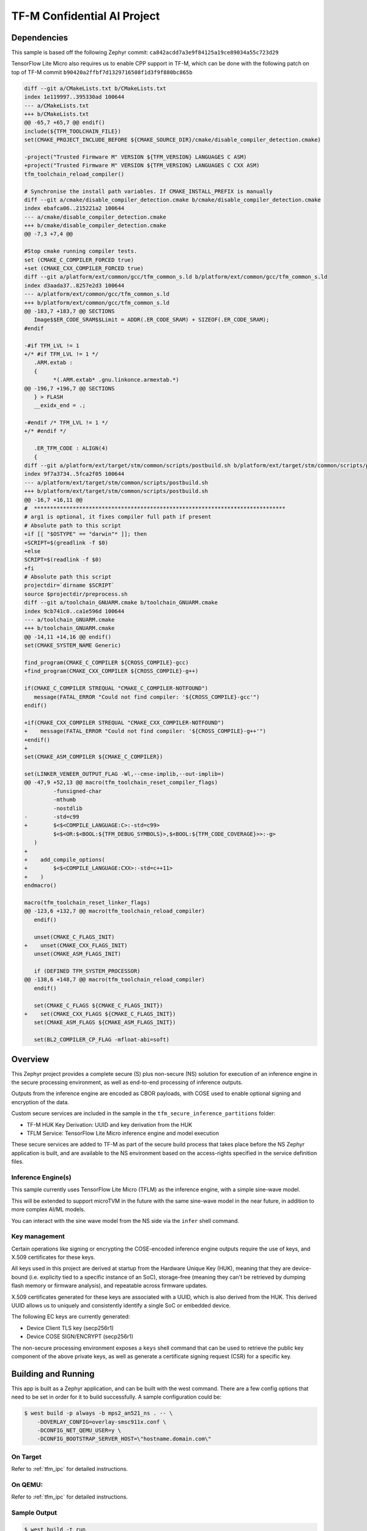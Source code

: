 .. _tfm_secure_inference:

TF-M Confidential AI Project
############################

Dependencies
************

This sample is based off the following Zephyr commit:
``ca842acdd7a3e9f84125a19ce89034a55c723d29``

TensorFlow Lite Micro also requires us to enable CPP support in TF-M, which
can be done with the following patch on top of TF-M commit
``b90420a2ffbf7d1329716508f1d3f9f880bc865b``

.. code-block::

   diff --git a/CMakeLists.txt b/CMakeLists.txt
   index 1e119997..395330ad 100644
   --- a/CMakeLists.txt
   +++ b/CMakeLists.txt
   @@ -65,7 +65,7 @@ endif()
   include(${TFM_TOOLCHAIN_FILE})
   set(CMAKE_PROJECT_INCLUDE_BEFORE ${CMAKE_SOURCE_DIR}/cmake/disable_compiler_detection.cmake)
   
   -project("Trusted Firmware M" VERSION ${TFM_VERSION} LANGUAGES C ASM)
   +project("Trusted Firmware M" VERSION ${TFM_VERSION} LANGUAGES C CXX ASM)
   tfm_toolchain_reload_compiler()
   
   # Synchronise the install path variables. If CMAKE_INSTALL_PREFIX is manually
   diff --git a/cmake/disable_compiler_detection.cmake b/cmake/disable_compiler_detection.cmake
   index ebafca06..215221a2 100644
   --- a/cmake/disable_compiler_detection.cmake
   +++ b/cmake/disable_compiler_detection.cmake
   @@ -7,3 +7,4 @@
   
   #Stop cmake running compiler tests.
   set (CMAKE_C_COMPILER_FORCED true)
   +set (CMAKE_CXX_COMPILER_FORCED true)
   diff --git a/platform/ext/common/gcc/tfm_common_s.ld b/platform/ext/common/gcc/tfm_common_s.ld
   index d3aada37..8257e2d3 100644
   --- a/platform/ext/common/gcc/tfm_common_s.ld
   +++ b/platform/ext/common/gcc/tfm_common_s.ld
   @@ -183,7 +183,7 @@ SECTIONS
      Image$$ER_CODE_SRAM$$Limit = ADDR(.ER_CODE_SRAM) + SIZEOF(.ER_CODE_SRAM);
   #endif
   
   -#if TFM_LVL != 1
   +/* #if TFM_LVL != 1 */
      .ARM.extab :
      {
            *(.ARM.extab* .gnu.linkonce.armextab.*)
   @@ -196,7 +196,7 @@ SECTIONS
      } > FLASH
      __exidx_end = .;
   
   -#endif /* TFM_LVL != 1 */
   +/* #endif */
   
      .ER_TFM_CODE : ALIGN(4)
      {
   diff --git a/platform/ext/target/stm/common/scripts/postbuild.sh b/platform/ext/target/stm/common/scripts/postbuild.sh
   index 9f7a3734..5fca2f05 100644
   --- a/platform/ext/target/stm/common/scripts/postbuild.sh
   +++ b/platform/ext/target/stm/common/scripts/postbuild.sh
   @@ -16,7 +16,11 @@
   #  ******************************************************************************
   # arg1 is optional, it fixes compiler full path if present
   # Absolute path to this script
   +if [[ "$OSTYPE" == "darwin"* ]]; then
   +SCRIPT=$(greadlink -f $0)
   +else
   SCRIPT=$(readlink -f $0)
   +fi
   # Absolute path this script
   projectdir=`dirname $SCRIPT`
   source $projectdir/preprocess.sh
   diff --git a/toolchain_GNUARM.cmake b/toolchain_GNUARM.cmake
   index 9cb741c0..ca1e596d 100644
   --- a/toolchain_GNUARM.cmake
   +++ b/toolchain_GNUARM.cmake
   @@ -14,11 +14,16 @@ endif()
   set(CMAKE_SYSTEM_NAME Generic)
   
   find_program(CMAKE_C_COMPILER ${CROSS_COMPILE}-gcc)
   +find_program(CMAKE_CXX_COMPILER ${CROSS_COMPILE}-g++)
   
   if(CMAKE_C_COMPILER STREQUAL "CMAKE_C_COMPILER-NOTFOUND")
      message(FATAL_ERROR "Could not find compiler: '${CROSS_COMPILE}-gcc'")
   endif()
   
   +if(CMAKE_CXX_COMPILER STREQUAL "CMAKE_CXX_COMPILER-NOTFOUND")
   +    message(FATAL_ERROR "Could not find compiler: '${CROSS_COMPILE}-g++'")
   +endif()
   +
   set(CMAKE_ASM_COMPILER ${CMAKE_C_COMPILER})
   
   set(LINKER_VENEER_OUTPUT_FLAG -Wl,--cmse-implib,--out-implib=)
   @@ -47,9 +52,13 @@ macro(tfm_toolchain_reset_compiler_flags)
            -funsigned-char
            -mthumb
            -nostdlib
   -        -std=c99
   +        $<$<COMPILE_LANGUAGE:C>:-std=c99>
            $<$<OR:$<BOOL:${TFM_DEBUG_SYMBOLS}>,$<BOOL:${TFM_CODE_COVERAGE}>>:-g>
      )
   +
   +    add_compile_options(
   +        $<$<COMPILE_LANGUAGE:CXX>:-std=c++11>
   +    )
   endmacro()
   
   macro(tfm_toolchain_reset_linker_flags)
   @@ -123,6 +132,7 @@ macro(tfm_toolchain_reload_compiler)
      endif()
   
      unset(CMAKE_C_FLAGS_INIT)
   +    unset(CMAKE_CXX_FLAGS_INIT)
      unset(CMAKE_ASM_FLAGS_INIT)
   
      if (DEFINED TFM_SYSTEM_PROCESSOR)
   @@ -138,6 +148,7 @@ macro(tfm_toolchain_reload_compiler)
      endif()
   
      set(CMAKE_C_FLAGS ${CMAKE_C_FLAGS_INIT})
   +    set(CMAKE_CXX_FLAGS ${CMAKE_C_FLAGS_INIT})
      set(CMAKE_ASM_FLAGS ${CMAKE_ASM_FLAGS_INIT})
   
      set(BL2_COMPILER_CP_FLAG -mfloat-abi=soft)

Overview
********

This Zephyr project provides a complete secure (S) plus non-secure (NS)
solution for execution of an inference engine in the secure processing
environment, as well as end-to-end processing of inference outputs.

Outputs from the inference engine are encoded as CBOR payloads, with COSE used
to  enable optional signing and encryption of the data.

Custom secure services are included in the sample in the
``tfm_secure_inference_partitions`` folder:

- TF-M HUK Key Derivation: UUID and key derivation from the HUK
- TFLM Service: TensorFlow Lite Micro inference engine and model execution

These secure services are added to TF-M as part of the secure build process
that takes place before the NS Zephyr application is built, and are
available to the NS environment based on the access-rights specified in
the service definition files.

Inference Engine(s)
===================

This sample currently uses TensorFlow Lite Micro (TFLM) as the inference engine,
with a simple sine-wave model.

This will be extended to support microTVM in the future with the same sine-wave
model in the near future, in addition to more complex AI/ML models.

You can interact with the sine wave model from the NS side via the ``infer``
shell command.

Key management
==============

Certain operations like signing or encrypting the COSE-encoded inference engine
outputs require the use of keys, and X.509 certificates for these keys.

All keys used in this project are derived at startup from the Hardware Unique
Key (HUK), meaning that they are device-bound (i.e. explicity tied to a
specific instance of an SoC), storage-free (meaning they can't be retrieved
by dumping flash memory or firmware analysis), and repeatable across firmware
updates.

X.509 certificates generated for these keys are associated with a UUID, which
is also derived from the HUK. This derived UUID allows us to uniquely and
consistently identify a single SoC or embedded device.

The following EC keys are currently generated:

- Device Client TLS key (secp256r1)
- Device COSE SIGN/ENCRYPT (secp256r1)

The non-secure processing environment exposes a ``keys`` shell command that can
be used to retrieve the public key component of the above private keys, as well
as generate a certificate signing request (CSR) for a specific key.

Building and Running
********************

This app is built as a Zephyr application, and can be built with the west
command.  There are a few config options that need to be set in order for it to
build successfully.  A sample configuration could be:

.. code-block:: console

   $ west build -p always -b mps2_an521_ns . -- \
       -DOVERLAY_CONFIG=overlay-smsc911x.conf \
       -DCONFIG_NET_QEMU_USER=y \
       -DCONFIG_BOOTSTRAP_SERVER_HOST=\"hostname.domain.com\"

On Target
=========

Refer to :ref:`tfm_ipc` for detailed instructions.

On QEMU:
========

Refer to :ref:`tfm_ipc` for detailed instructions.

Sample Output
=============

.. code-block:: console

   $ west build -t run
   -- west build: running target run
   [0/18] Performing build step for 'tfm'
   ninja: no work to do.
   [1/2] To exit from QEMU enter: 'CTRL+a, x'[QEMU] CPU: cortex-m33
   char device redirected to /dev/pts/10 (label hostS0)
   [INF] Beginning TF-M provisioning
   [WRN] TFM_DUMMY_PROVISIONING is not suitable for production! This device is NOT SECURE
   [Sec Thread] Secure image initializing!
   Booting TF-M v1.6.0-RC3+31d4dce6
   Creating an empty ITS flash layout.
   Creating an empty PS flash layout.
   [HUK DERIV SERV] tfm_huk_deriv_ec_key()::382 Successfully derived the key for HUK_CLIENT_TLS1
   [HUK DERIV SERV] tfm_huk_deriv_ec_key()::382 Successfully derived the key for HUK_COSE_SIGN1
   [HUK DERIV SERV] tfm_huk_deriv_ec_key()::382 Successfully derived the key for HUK_COSE_ENCRYPT1
   [UTVM SERVICE] tfm_utvm_service_req_mngr_init()::215 UTVM initalisation completed
   [TFLM SERVICE] tfm_tflm_service_req_mngr_init()::398 initalisation completed
   
   
   uart:~$ *** Booting Zephyr OS build zephyr-v3.0.0-2694-g7cedc5d85e09  ***
   [    2.131000] <inf> app: app_cfg: Creating default config file with UID 0x55CFDA7A
   [    2.133000] <err> app: Invalid argument
   [    2.133000] <err> app: Function: 'cfg_create_data'
   [    2.134000] <err> app: Invalid argument
   [    2.134000] <err> app: Function: 'cfg_load_data'
   [    2.135000] <err> app: Error loading/generating app config data in PS.
   uart:~$ [HUK DERIV SERV] tfm_huk_gen_uuid()::613 Generated UUID: d74696ad-cb3b-4275-b74a-c346ffe71ea9
   [    2.631000] <inf> app: Azure: waiting for network...
   [    7.141000] <inf> app: Azure: Waiting for provisioning...

After waiting for the "Waiting for provisioning" message, the ``keys ca 5001``
command can be used to query the bootstrap server.

.. code-block:: console

   uart:~$ keys ca 5001
   argc: 2
   [    9.288000] <inf> app: uuid: d74696ad-cb3b-4275-b74a-c346ffe71ea9

   Generating X.509 CSR for 'Device Client TLS' key:
   Subject: O=Linaro,CN=d74696ad-cb3b-4275-b74a-c346ffe71ea9,OU=Device Client TLS
   [HUK DERIV SERV] tfm_huk_hash_sign_csr()::503 Verified ASN.1 tag and length of the payload
   [HUK DERIV SERV] tfm_huk_hash_sign_csr()::511 Key id: 0x5001
   cert starts at 0x2e2 into buffer
   [    9.527000] <inf> app: Got DNS for linaroca
   [    9.658000] <inf> app: All data received 595 bytes
   [    9.658000] <inf> app: Response to req
   [    9.658000] <inf> app: Status OK
   [    9.659000] <inf> app: Result: 3
   [    9.659000] <inf> app: cert: 460 bytes
   
            0  1  2  3  4  5  6  7  8  9  A  B  C  D  E  F
   00000000 30 82 01 C8 30 82 01 6F A0 03 02 01 02 02 08 16 0...0..o........
   00000010 EB F5 18 21 87 AE 38 30 0A 06 08 2A 86 48 CE 3D ...!..80...*.H.=
   ...
   [    9.725000] <inf> app: provisioned host: davidb-zephyr, port 8883
   [    9.725000] <inf> app: our uuid: d74696ad-cb3b-4275-b74a-c346ffe71ea9
   [    9.726000] <inf> app: Device Topic: devices/d74696ad-cb3b-4275-b74a-c346ffe71ea9/messages/devicebound/#
   [    9.727000] <inf> app: Event Topic: devices/d74696ad-cb3b-4275-b74a-c346ffe71ea9/messages/events/
   [    9.727000] <inf> app: Azure hostname: davidb-zephyr.azure-devices.net
   [    9.728000] <inf> app: Azure port: 8883
   [    9.728000] <inf> app: Azure user: davidb-zephyr.azure-devices.net/d74696ad-cb3b-4275-b74a-c346ffe71ea9
   [    9.729000] <inf> app: Azure: Provisioning available

            0  1  2  3  4  5  6  7  8  9  A  B  C  D  E  F
   00000000 30 82 01 C8 30 82 01 6F A0 03 02 01 02 02 08 16 0...0..o........
   00000010 EB F5 18 21 87 AE 38 30 0A 06 08 2A 86 48 CE 3D ...!..80...*.H.=
   ...

Common Problems
***************

Why are my derived keys values and UUID always the same?
=========================================================

TF-M defines a hard-coded HUK value for the mps2 and mps3 platforms, meaning
that every instance of this sample run on these platforms will derive the same
key values.

This project defines an optional ``HUK_DERIV_LABEL_EXTRA`` value in the secure
parition that can be used to provide an additional label component for key
derivation, enabling key diversity when testing on emulated platforms.
    
A KConfig wrapper for this variable is also added via the
``DCONFIG_SECURE_INFER_HUK_DERIV_LABEL_EXTRA`` config flag to facilitate passing
the label from Zephyr's build system up to the TF-M build system.

The label value must be less than 16 characters in size!

It can be defined at compile time with west via:

.. code-block:: console

   $ west build -p -b mps2_an521_ns -t run -- \
     -DCONFIG_SECURE_INFER_HUK_DERIV_LABEL_EXTRA=\"123456789012345\"
